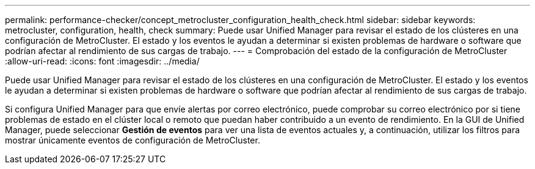 ---
permalink: performance-checker/concept_metrocluster_configuration_health_check.html 
sidebar: sidebar 
keywords: metrocluster, configuration, health, check 
summary: Puede usar Unified Manager para revisar el estado de los clústeres en una configuración de MetroCluster. El estado y los eventos le ayudan a determinar si existen problemas de hardware o software que podrían afectar al rendimiento de sus cargas de trabajo. 
---
= Comprobación del estado de la configuración de MetroCluster
:allow-uri-read: 
:icons: font
:imagesdir: ../media/


[role="lead"]
Puede usar Unified Manager para revisar el estado de los clústeres en una configuración de MetroCluster. El estado y los eventos le ayudan a determinar si existen problemas de hardware o software que podrían afectar al rendimiento de sus cargas de trabajo.

Si configura Unified Manager para que envíe alertas por correo electrónico, puede comprobar su correo electrónico por si tiene problemas de estado en el clúster local o remoto que puedan haber contribuido a un evento de rendimiento. En la GUI de Unified Manager, puede seleccionar *Gestión de eventos* para ver una lista de eventos actuales y, a continuación, utilizar los filtros para mostrar únicamente eventos de configuración de MetroCluster.
